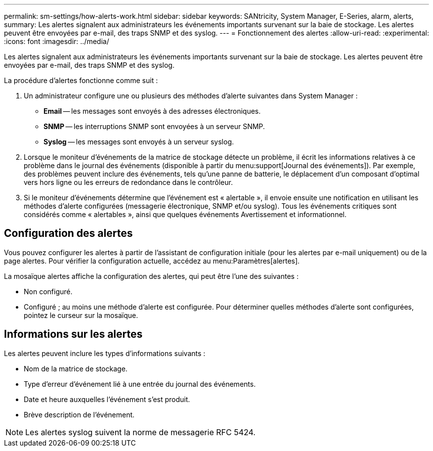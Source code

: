 ---
permalink: sm-settings/how-alerts-work.html 
sidebar: sidebar 
keywords: SANtricity, System Manager, E-Series, alarm, alerts, 
summary: Les alertes signalent aux administrateurs les événements importants survenant sur la baie de stockage. Les alertes peuvent être envoyées par e-mail, des traps SNMP et des syslog. 
---
= Fonctionnement des alertes
:allow-uri-read: 
:experimental: 
:icons: font
:imagesdir: ../media/


[role="lead"]
Les alertes signalent aux administrateurs les événements importants survenant sur la baie de stockage. Les alertes peuvent être envoyées par e-mail, des traps SNMP et des syslog.

La procédure d'alertes fonctionne comme suit :

. Un administrateur configure une ou plusieurs des méthodes d'alerte suivantes dans System Manager :
+
** *Email* -- les messages sont envoyés à des adresses électroniques.
** *SNMP* -- les interruptions SNMP sont envoyées à un serveur SNMP.
** *Syslog* -- les messages sont envoyés à un serveur syslog.


. Lorsque le moniteur d'événements de la matrice de stockage détecte un problème, il écrit les informations relatives à ce problème dans le journal des événements (disponible à partir du menu:support[Journal des événements]). Par exemple, des problèmes peuvent inclure des événements, tels qu'une panne de batterie, le déplacement d'un composant d'optimal vers hors ligne ou les erreurs de redondance dans le contrôleur.
. Si le moniteur d'événements détermine que l'événement est « alertable », il envoie ensuite une notification en utilisant les méthodes d'alerte configurées (messagerie électronique, SNMP et/ou syslog). Tous les événements critiques sont considérés comme « alertables », ainsi que quelques événements Avertissement et informationnel.




== Configuration des alertes

Vous pouvez configurer les alertes à partir de l'assistant de configuration initiale (pour les alertes par e-mail uniquement) ou de la page alertes. Pour vérifier la configuration actuelle, accédez au menu:Paramètres[alertes].

La mosaïque alertes affiche la configuration des alertes, qui peut être l'une des suivantes :

* Non configuré.
* Configuré ; au moins une méthode d'alerte est configurée. Pour déterminer quelles méthodes d'alerte sont configurées, pointez le curseur sur la mosaïque.




== Informations sur les alertes

Les alertes peuvent inclure les types d'informations suivants :

* Nom de la matrice de stockage.
* Type d'erreur d'événement lié à une entrée du journal des événements.
* Date et heure auxquelles l'événement s'est produit.
* Brève description de l'événement.


[NOTE]
====
Les alertes syslog suivent la norme de messagerie RFC 5424.

====